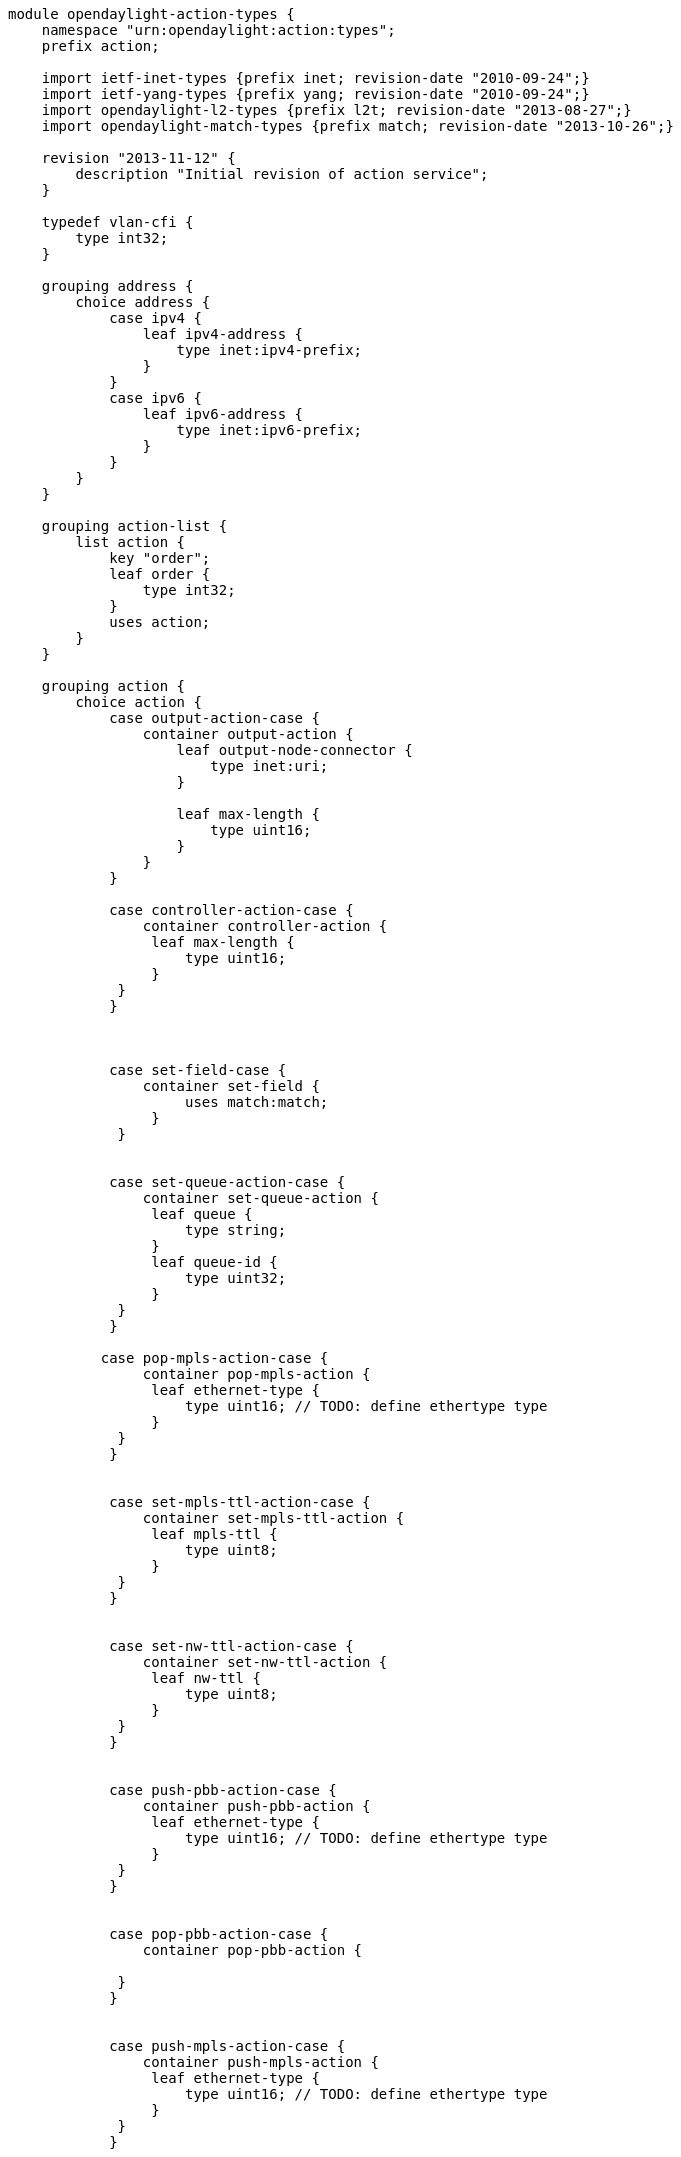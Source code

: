 -------------------------------------------------------------------------------
module opendaylight-action-types {
    namespace "urn:opendaylight:action:types";
    prefix action;

    import ietf-inet-types {prefix inet; revision-date "2010-09-24";}
    import ietf-yang-types {prefix yang; revision-date "2010-09-24";}
    import opendaylight-l2-types {prefix l2t; revision-date "2013-08-27";}
    import opendaylight-match-types {prefix match; revision-date "2013-10-26";}
    
    revision "2013-11-12" {
        description "Initial revision of action service";
    }
    
    typedef vlan-cfi {
        type int32;    
    }

    grouping address {
        choice address {
            case ipv4 {
                leaf ipv4-address {
                    type inet:ipv4-prefix;
                }
            }
            case ipv6 {
                leaf ipv6-address {
                    type inet:ipv6-prefix;
                }
            }
        }
    }  
    
    grouping action-list {
        list action {
            key "order";
            leaf order {
                type int32;
            }
            uses action;
        }
    }
    
    grouping action {
        choice action {
            case output-action-case {
                container output-action {
                    leaf output-node-connector {
                        type inet:uri;
                    }
                    
                    leaf max-length {
                        type uint16;
                    }
                }
            }

            case controller-action-case {
                container controller-action {
                 leaf max-length {
                     type uint16;
                 }
             }
            }
             


            case set-field-case {
                container set-field {
                     uses match:match;
                 }
             }
             

            case set-queue-action-case {
                container set-queue-action {
                 leaf queue {
                     type string; 
                 }
                 leaf queue-id {
                     type uint32; 
                 }
             }
            }

           case pop-mpls-action-case {
                container pop-mpls-action {
                 leaf ethernet-type {
                     type uint16; // TODO: define ethertype type
                 }
             }
            }
 

            case set-mpls-ttl-action-case {
                container set-mpls-ttl-action {
                 leaf mpls-ttl {
                     type uint8;
                 }
             }
            }
 

            case set-nw-ttl-action-case {
                container set-nw-ttl-action {
                 leaf nw-ttl {
                     type uint8;
                 }
             }
            }
 

            case push-pbb-action-case {
                container push-pbb-action {
                 leaf ethernet-type {
                     type uint16; // TODO: define ethertype type
                 }
             }
            }
 

            case pop-pbb-action-case {
                container pop-pbb-action {
                 
             }
            }
             

            case push-mpls-action-case {
                container push-mpls-action {
                 leaf ethernet-type {
                     type uint16; // TODO: define ethertype type
                 }
             }
            }
             

            case dec-mpls-ttl-case {
                container dec-mpls-ttl {
                }
             }
             

            case dec-nw-ttl-case {
                container dec-nw-ttl {
                }
             }
             

            case drop-action-case {
                container drop-action {
                }
             }
             

            case flood-action-case {
                container flood-action {
                }
             }
             

            case flood-all-action-case {
                container flood-all-action {
                }
             }
             

            case hw-path-action-case {
                container hw-path-action {
                }
             }
             

            case loopback-action-case {
                container loopback-action {
                }
             }
             

            case pop-vlan-action-case {
                container pop-vlan-action {
                }
             }
             
            
            
            case push-vlan-action-case {
                container push-vlan-action {
                 leaf ethernet-type {
                     type uint16; // TODO: define ethertype type
                 }
                leaf tag {               // TPID - 16 bits
                    type int32;
                } 
                leaf pcp {               // PCP - 3 bits
                    type int32;
                }
                leaf cfi {               // CFI - 1 bit (drop eligible)
                    type vlan-cfi;
                }
                leaf vlan-id {           // VID - 12 bits
                    type l2t:vlan-id;
                }
//                leaf tci {               //TCI = [PCP + CFI + VID]
//                }
//                leaf header {            //header = [TPID + TCI] 
//                }
                }
             }
            
            case copy-ttl-out-case {
                container copy-ttl-out {
                }
             }
             

            case copy-ttl-in-case {
                container copy-ttl-in {
                }
             }
             

            case set-dl-dst-action-case {
                container set-dl-dst-action {
                 leaf address {
                     type yang:mac-address;
                 }
             }
            }
             

            case set-dl-src-action-case {
                container set-dl-src-action {
                 leaf address {
                     type yang:mac-address;
                 }
             }

            }
            case group-action-case {
                container group-action {
                 leaf group {
                     type string;
                 }
                
                leaf group-id {
                    type uint32;
                }
             }
            }
            
            case set-dl-type-action-case {
                container set-dl-type-action {
                 leaf dl-type {
                     type l2t:ether-type;
                 }
             }
            }
             

            case set-next-hop-action-case {
                container set-next-hop-action {
                 uses address;
             }
            }
             

            case set-nw-dst-action-case {
                container set-nw-dst-action {
                 uses address;            
             }
            }
             

            case set-nw-src-action-case {
                container set-nw-src-action {
                 uses address;            
             }
            }
             

            case set-nw-tos-action-case {
                container set-nw-tos-action {
                 leaf tos {
                     type int32;
                 }
             }
            }
             

            case set-tp-dst-action-case {
                container set-tp-dst-action {
                 leaf port {
                     type inet:port-number;
                 }                
             }

            }
            case set-tp-src-action-case {
                container set-tp-src-action {
                 leaf port {
                     type inet:port-number;
                 }                
             }

            }
            case set-vlan-cfi-action-case {
                container set-vlan-cfi-action {
                 leaf vlan-cfi {
                     type vlan-cfi;
                 }
             }
            }
             

            case set-vlan-id-action-case {
                container set-vlan-id-action {
                 leaf vlan-id {
                     type l2t:vlan-id;
                 } 
             }
            }
             

            case set-vlan-pcp-action-case {
                container set-vlan-pcp-action {
                 leaf vlan-pcp {
                     type l2t:vlan-pcp;
                 }            
             }
            }

        case strip-vlan-action-case {
                container strip-vlan-action {
                }
             }

            case sw-path-action-case {            
                container sw-path-action {
                }  
             }  
         }
     }
}
-------------------------------------------------------------------------------
